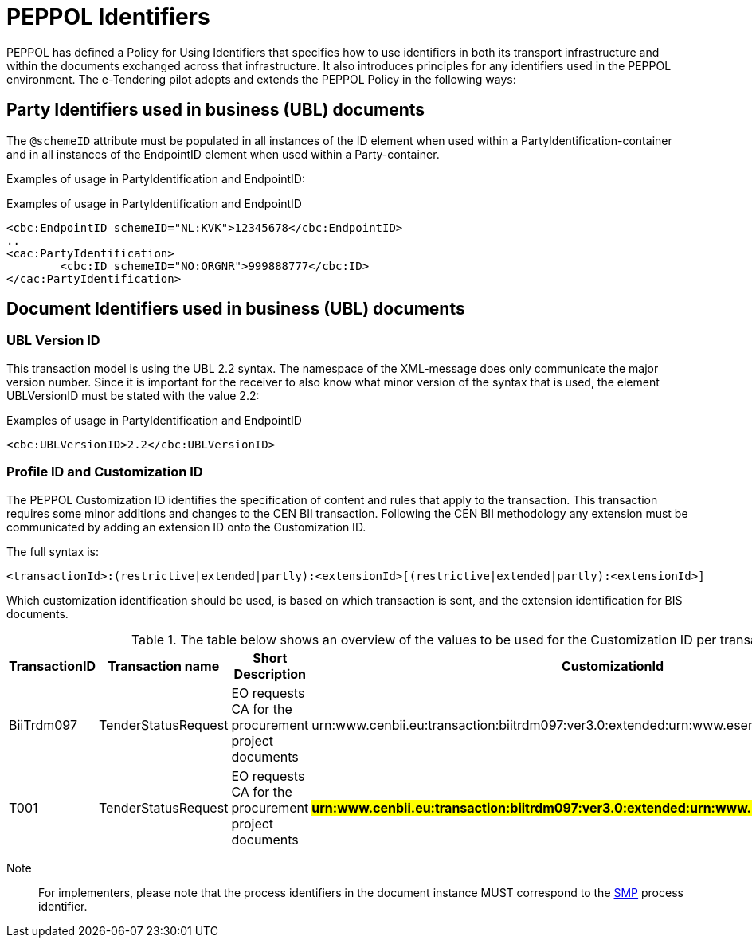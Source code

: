 

= PEPPOL Identifiers

//Documentation about PEPPOL identifiers supported by this BIS can be found at the following page: {link-identifier-policy}[eDelivery guide for eTendering].

PEPPOL has defined a Policy for Using Identifiers that specifies how to use identifiers in both its transport infrastructure and within the documents exchanged across that infrastructure. It also introduces principles for any identifiers used in the PEPPOL environment. The e-Tendering pilot adopts and extends the PEPPOL Policy in the following ways:

== Party Identifiers used in business (UBL) documents
The `@schemeID` attribute must be populated in all instances of the ID element when used within a PartyIdentification-container and in all instances of the EndpointID element when used within a Party-container.

Examples of usage in PartyIdentification and EndpointID:

[source,xml,indent=0]
.Examples of usage in PartyIdentification and EndpointID
----
<cbc:EndpointID schemeID="NL:KVK">12345678</cbc:EndpointID>
..
<cac:PartyIdentification>
	<cbc:ID schemeID="NO:ORGNR">999888777</cbc:ID>
</cac:PartyIdentification>

----

== Document Identifiers used in business (UBL) documents

=== UBL Version ID

This transaction model is using the UBL 2.2 syntax. The namespace of the XML-message does only communicate the major version number. Since it is important for the receiver to also know what minor version of the syntax that is used, the element UBLVersionID must be stated with the value 2.2:

[source,xml,indent=0]
.Examples of usage in PartyIdentification and EndpointID
----
<cbc:UBLVersionID>2.2</cbc:UBLVersionID>
----

=== Profile ID and Customization ID

The PEPPOL Customization ID identifies the specification of content and rules that apply to the transaction. This transaction requires some minor additions and changes to the CEN BII transaction. Following the CEN BII methodology any extension must be communicated by adding an extension ID onto the Customization ID.

The full syntax is:
[source,xml,indent=0]
----
<transactionId>:(restrictive|extended|partly):<extensionId>[(restrictive|extended|partly):<extensionId>]
----

Which customization identification should be used, is based on which transaction is sent, and the extension identification for BIS documents.

[cols="2,2,3,5", options="header"]
.The table below shows an overview of  the values to be used for the Customization ID per transaction.
|===
| TransactionID | Transaction name | Short Description |  CustomizationId
| BiiTrdm097 | TenderStatusRequest | EO requests CA for the procurement project documents | urn:www.cenbii.eu:transaction:biitrdm097:ver3.0:extended:urn:www.esens.eu:bis:esens60a:ver1.0
| T001 | TenderStatusRequest | EO requests CA for the procurement project documents | #**urn:www.cenbii.eu:transaction:biitrdm097:ver3.0:extended:urn:www.peppol.eu:bis:t003:ver1.0**#
|===

Note:: For implementers, please note that the process identifiers in the document instance MUST correspond to the http://docs.oasis-open.org/bdxr/bdx-smp/v1.0/cs03/bdx-smp-v1.0-cs03.pdf[SMP] process identifier.

